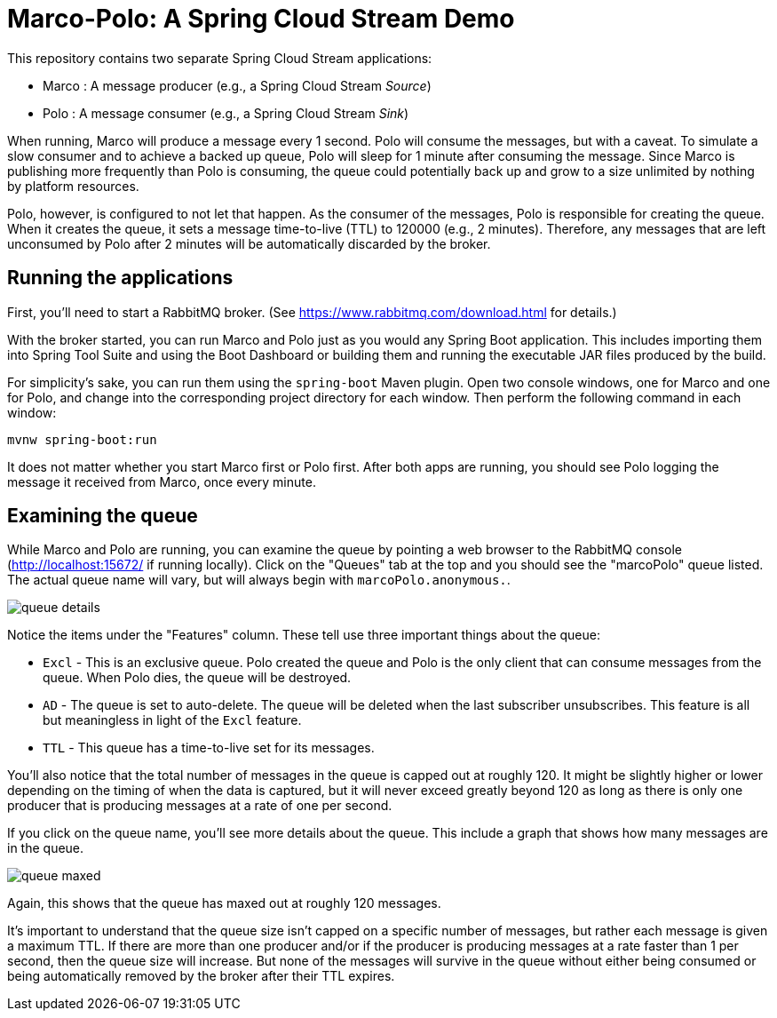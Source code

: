 = Marco-Polo: A Spring Cloud Stream Demo

This repository contains two separate Spring Cloud Stream applications:

 - Marco : A message producer (e.g., a Spring Cloud Stream _Source_)
 - Polo : A message consumer (e.g., a Spring Cloud Stream _Sink_)

When running, Marco will produce a message every 1 second.
Polo will consume the messages, but with a caveat.
To simulate a slow consumer and to achieve a backed up queue, Polo will sleep for 1 minute after consuming the message.
Since Marco is publishing more frequently than Polo is consuming, the queue could potentially back up and grow to a size unlimited by nothing by platform resources.

Polo, however, is configured to not let that happen.
As the consumer of the messages, Polo is responsible for creating the queue.
When it creates the queue, it sets a message time-to-live (TTL) to 120000 (e.g., 2 minutes).
Therefore, any messages that are left unconsumed by Polo after 2 minutes will be automatically discarded by the broker.

== Running the applications

First, you'll need to start a RabbitMQ broker. (See https://www.rabbitmq.com/download.html for details.)

With the broker started, you can run Marco and Polo just as you would any Spring Boot application.
This includes importing them into Spring Tool Suite and using the Boot Dashboard or building them and running the executable JAR files produced by the build.

For simplicity's sake, you can run them using the `spring-boot` Maven plugin.
Open two console windows, one for Marco and one for Polo, and change into the corresponding project directory for each window.
Then perform the following command in each window:

```
mvnw spring-boot:run
```

It does not matter whether you start Marco first or Polo first.
After both apps are running, you should see Polo logging the message it received from Marco, once every minute.

== Examining the queue

While Marco and Polo are running, you can examine the queue by pointing a web browser to the RabbitMQ console (http://localhost:15672/ if running locally).
Click on the "Queues" tab at the top and you should see the "marcoPolo" queue listed.
The actual queue name will vary, but will always begin with `marcoPolo.anonymous.`.

image::images/queue-details.png[]

Notice the items under the "Features" column.
These tell use three important things about the queue:

 - `Excl` - This is an exclusive queue. Polo created the queue and Polo is the only client that can consume messages from the queue. When Polo dies, the queue will be destroyed.
 - `AD` - The queue is set to auto-delete. The queue will be deleted when the last subscriber unsubscribes. This feature is all but meaningless in light of the `Excl` feature.
 - `TTL` - This queue has a time-to-live set for its messages.

You'll also notice that the total number of messages in the queue is capped out at roughly 120.
It might be slightly higher or lower depending on the timing of when the data is captured, but it will never exceed greatly beyond 120 as long as there is only one producer that is producing messages at a rate of one per second.

If you click on the queue name, you'll see more details about the queue.
This include a graph that shows how many messages are in the queue.

image::images/queue-maxed.png[]

Again, this shows that the queue has maxed out at roughly 120 messages.

It's important to understand that the queue size isn't capped on a specific number of messages, but rather each message is given a maximum TTL.
If there are more than one producer and/or if the producer is producing messages at a rate faster than 1 per second, then the queue size will increase.
But none of the messages will survive in the queue without either being consumed or being automatically removed by the broker after their TTL expires.
